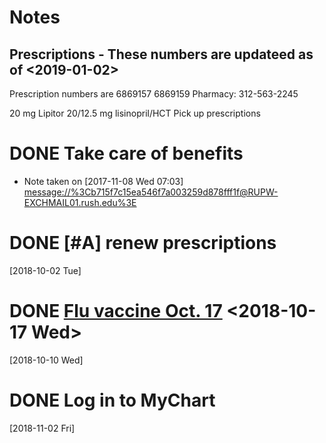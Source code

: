 * *Notes*
** Prescriptions - These numbers are updateed as of <2019-01-02>
Prescription numbers are 
6869157
6869159
Pharmacy:  312-563-2245

20 mg Lipitor
20/12.5 mg lisinopril/HCT
 Pick up prescriptions				 
* DONE Take care of benefits                             
- Note taken on [2017-11-08 Wed 07:03] \\
  message://%3Cb715f7c15ea546f7a003259d878fff1f@RUPW-EXCHMAIL01.rush.edu%3E
* DONE [#A] renew prescriptions
  [2018-10-02 Tue]
* DONE [[message://%3c0a4b073e5e3142f58bc06f88593e2326@RUDW-EXCHMAIL01.rush.edu%3E][Flu vaccine Oct. 17]] <2018-10-17 Wed>
  [2018-10-10 Wed]
* DONE Log in to MyChart
   [2018-11-02 Fri]
